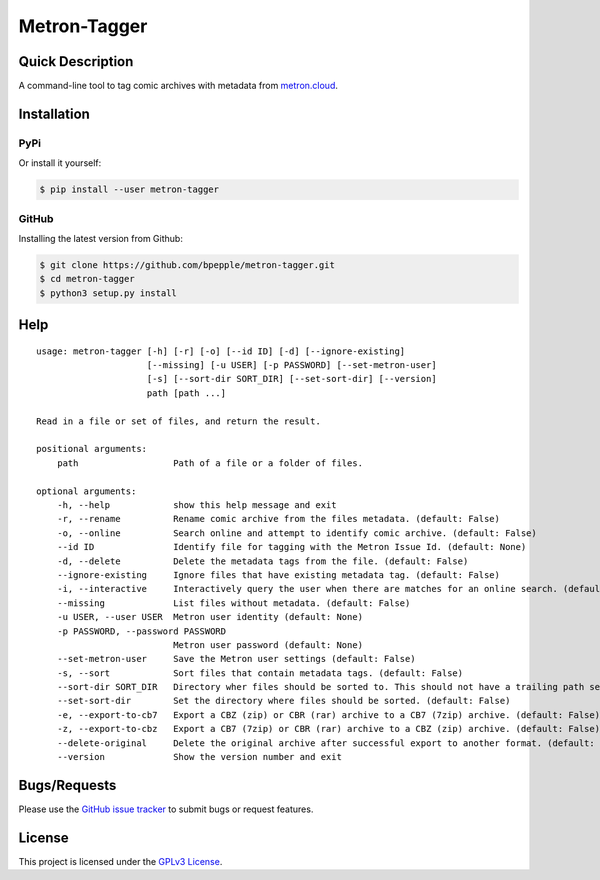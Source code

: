 =============
Metron-Tagger
=============

.. image:: https://img.shields.io/pypi/v/metron-tagger.svg
    :target: https://pypi.org/project/metron-tagger/

.. image:: https://img.shields.io/pypi/pyversions/metron-tagger.svg
    :target: https://pypi.org/project/metron-tagger/

.. image:: https://img.shields.io/github/license/bpepple/metron-tagger
    :target: https://opensource.org/licenses/GPL-3.0

.. image:: https://codecov.io/gh/bpepple/metron-tagger/branch/master/graph/badge.svg?token=d8TyzWM2Uz
    :target: https://codecov.io/gh/bpepple/metron-tagger

.. image:: https://img.shields.io/badge/code%20style-black-000000.svg
    :target: https://github.com/psf/black

Quick Description
-----------------

A command-line tool to tag comic archives with metadata from metron.cloud_.

.. _metron.cloud: https://metron.cloud

Installation
------------

PyPi
~~~~

Or install it yourself:

.. code:: bash

  $ pip install --user metron-tagger

GitHub
~~~~~~

Installing the latest version from Github:

.. code:: bash

  $ git clone https://github.com/bpepple/metron-tagger.git
  $ cd metron-tagger
  $ python3 setup.py install

Help
----

::

    usage: metron-tagger [-h] [-r] [-o] [--id ID] [-d] [--ignore-existing]
                         [--missing] [-u USER] [-p PASSWORD] [--set-metron-user]
                         [-s] [--sort-dir SORT_DIR] [--set-sort-dir] [--version]
                         path [path ...]

    Read in a file or set of files, and return the result.

    positional arguments:
        path                  Path of a file or a folder of files.

    optional arguments:
        -h, --help            show this help message and exit
        -r, --rename          Rename comic archive from the files metadata. (default: False)
        -o, --online          Search online and attempt to identify comic archive. (default: False)
        --id ID               Identify file for tagging with the Metron Issue Id. (default: None)
        -d, --delete          Delete the metadata tags from the file. (default: False)
        --ignore-existing     Ignore files that have existing metadata tag. (default: False)
        -i, --interactive     Interactively query the user when there are matches for an online search. (default: False)
        --missing             List files without metadata. (default: False)
        -u USER, --user USER  Metron user identity (default: None)
        -p PASSWORD, --password PASSWORD
                              Metron user password (default: None)
        --set-metron-user     Save the Metron user settings (default: False)
        -s, --sort            Sort files that contain metadata tags. (default: False)
        --sort-dir SORT_DIR   Directory wher files should be sorted to. This should not have a trailing path serparator. (default: None)
        --set-sort-dir        Set the directory where files should be sorted. (default: False)
        -e, --export-to-cb7   Export a CBZ (zip) or CBR (rar) archive to a CB7 (7zip) archive. (default: False)
        -z, --export-to-cbz   Export a CB7 (7zip) or CBR (rar) archive to a CBZ (zip) archive. (default: False)
        --delete-original     Delete the original archive after successful export to another format. (default: False)
        --version             Show the version number and exit

Bugs/Requests
-------------

Please use the `GitHub issue tracker <https://github.com/bpepple/metron-tagger/issues>`_ to submit bugs or request features.

License
-------

This project is licensed under the `GPLv3 License <LICENSE>`_.

